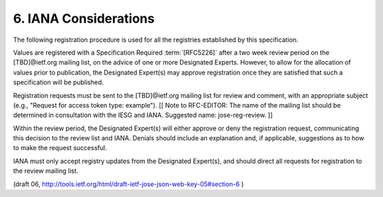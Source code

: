 6. IANA Considerations
========================

The following registration procedure is used for all the registries
established by this specification.

Values are registered with a Specification Required :term:`[RFC5226]` after a
two week review period on the [TBD]@ietf.org mailing list, on the
advice of one or more Designated Experts.  However, to allow for the
allocation of values prior to publication, the Designated Expert(s)
may approve registration once they are satisfied that such a
specification will be published.

Registration requests must be sent to the [TBD]@ietf.org mailing list
for review and comment, with an appropriate subject (e.g., "Request
for access token type: example"). [[ Note to RFC-EDITOR: The name of
the mailing list should be determined in consultation with the IESG
and IANA.  Suggested name: jose-reg-review. ]]

Within the review period, the Designated Expert(s) will either
approve or deny the registration request, communicating this decision
to the review list and IANA.  Denials should include an explanation
and, if applicable, suggestions as to how to make the request
successful.

IANA must only accept registry updates from the Designated Expert(s),
and should direct all requests for registration to the review mailing
list.

(draft 06, http://tools.ietf.org/html/draft-ietf-jose-json-web-key-05#section-6 )
